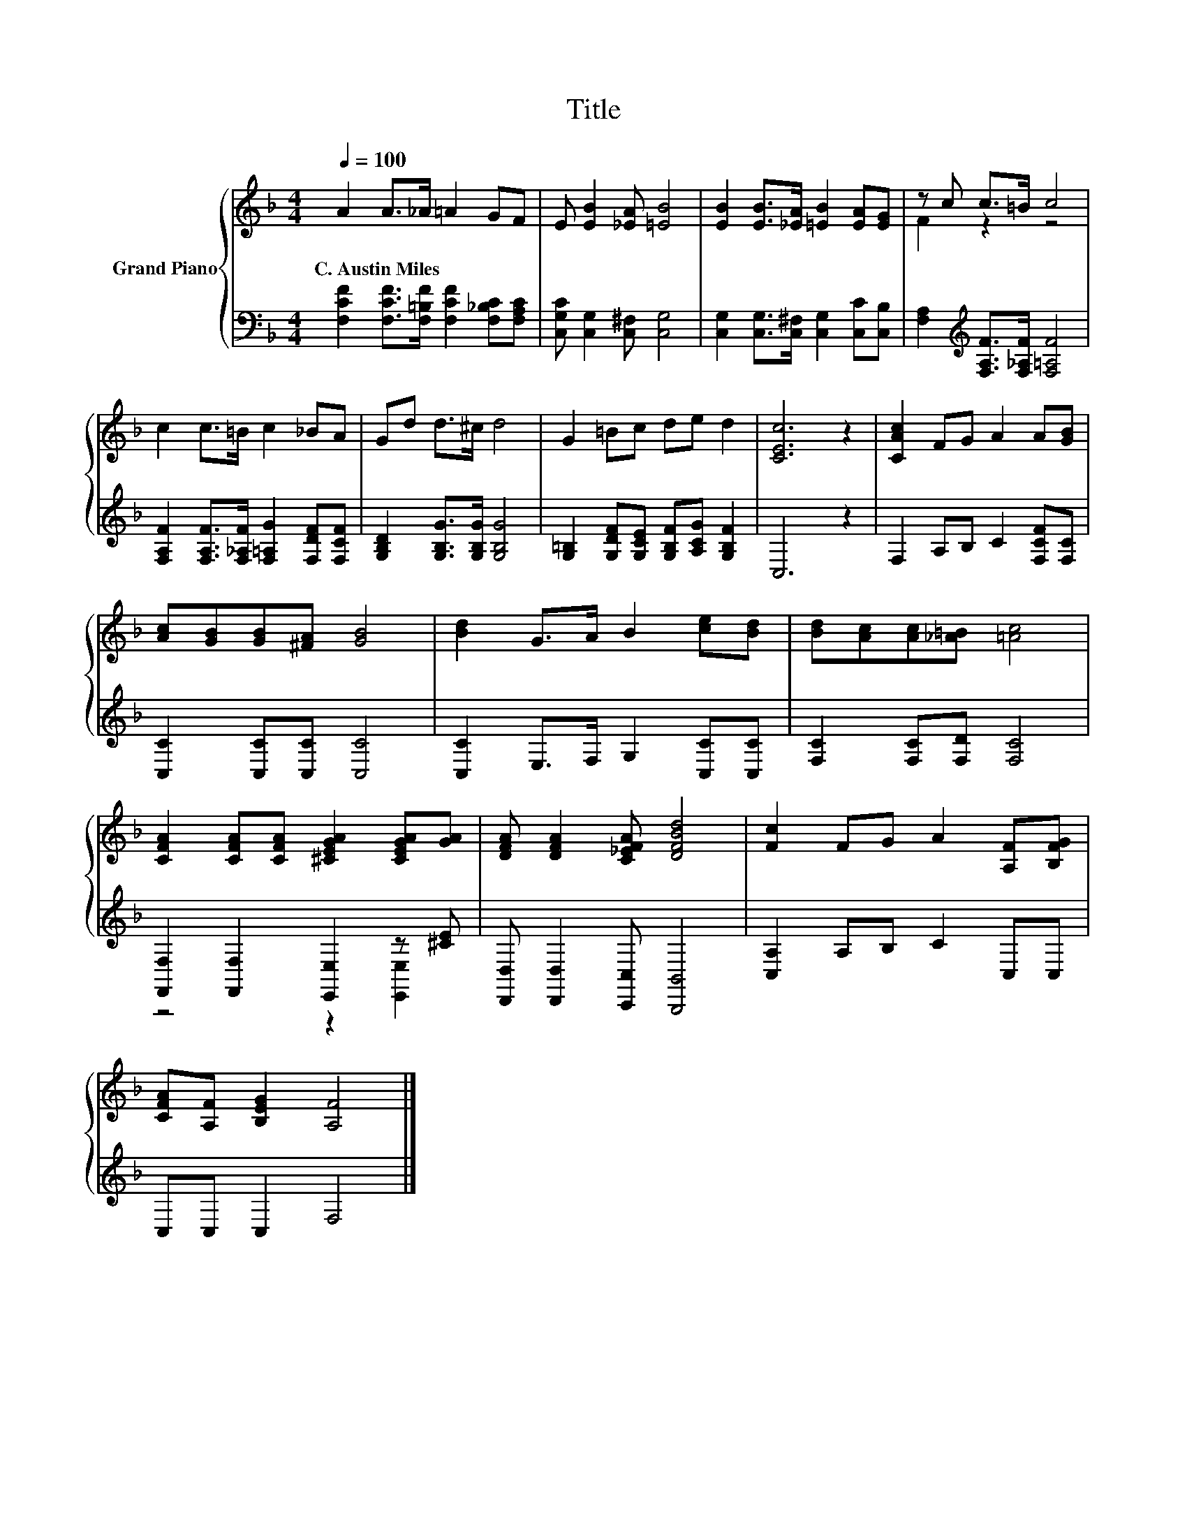 X:1
T:Title
%%score { ( 1 3 ) | ( 2 4 ) }
L:1/8
Q:1/4=100
M:4/4
K:F
V:1 treble nm="Grand Piano"
V:3 treble 
V:2 bass 
V:4 bass 
V:1
 A2 A>_A =A2 GF | E [EB]2 [_EA] [=EB]4 | [EB]2 [EB]>[_EA] [=EB]2 [EA][EG] | z c c>=B c4 | %4
w: C.~Austin~Miles * * * * *||||
 c2 c>=B c2 _BA | Gd d>^c d4 | G2 =Bc de d2 | [CEc]6 z2 | [CAc]2 FG A2 A[GB] | %9
w: |||||
 [Ac][GB][GB][^FA] [GB]4 | [Bd]2 G>A B2 [ce][Bd] | [Bd][Ac][Ac][_A=B] [=Ac]4 | %12
w: |||
 [CFA]2 [CFA][CFA] [^CEGA]2 [CEGA][GA] | [DFA] [DFA]2 [C_EFA] [DFBd]4 | [Fc]2 FG A2 [A,F][B,FG] | %15
w: |||
 [CFA][A,F] [B,EG]2 [A,F]4 |] %16
w: |
V:2
 [F,CF]2 [F,CF]>[F,=B,F] [F,CF]2 [F,_B,C][F,A,C] | [C,G,C] [C,G,]2 [C,^F,] [C,G,]4 | %2
 [C,G,]2 [C,G,]>[C,^F,] [C,G,]2 [C,C][C,B,] | [F,A,]2[K:treble] [F,A,F]>[F,_A,F] [F,=A,F]4 | %4
 [F,A,F]2 [F,A,F]>[F,_A,F] [F,=A,G]2 [F,DF][F,CF] | [G,B,D]2 [G,B,G]>[G,B,G] [G,B,G]4 | %6
 [G,=B,]2 [G,DF][G,CE] [G,B,F][A,CG] [G,B,F]2 | C,6 z2 | F,2 A,B, C2 [F,CF][F,C] | %9
 [C,C]2 [C,C][C,C] [C,C]4 | [C,C]2 E,>F, G,2 [C,C][C,C] | [F,C]2 [F,C][F,D] [F,C]4 | %12
 [F,,F,]2 [F,,F,]2 [E,,E,]2 z [^CE] | [D,,D,] [D,,D,]2 [C,,C,] [B,,,B,,]4 | [C,A,]2 A,B, C2 C,C, | %15
 C,C, C,2 F,4 |] %16
V:3
 x8 | x8 | x8 | F2 z2 z4 | x8 | x8 | x8 | x8 | x8 | x8 | x8 | x8 | x8 | x8 | x8 | x8 |] %16
V:4
 x8 | x8 | x8 | x2[K:treble] x6 | x8 | x8 | x8 | x8 | x8 | x8 | x8 | x8 | z4 z2 [E,,E,]2 | x8 | %14
 x8 | x8 |] %16

